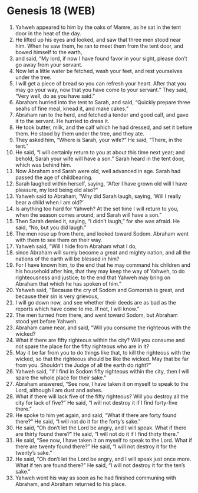 * Genesis 18 (WEB)
:PROPERTIES:
:ID: WEB/01-GEN18
:END:

1. Yahweh appeared to him by the oaks of Mamre, as he sat in the tent door in the heat of the day.
2. He lifted up his eyes and looked, and saw that three men stood near him. When he saw them, he ran to meet them from the tent door, and bowed himself to the earth,
3. and said, “My lord, if now I have found favor in your sight, please don’t go away from your servant.
4. Now let a little water be fetched, wash your feet, and rest yourselves under the tree.
5. I will get a piece of bread so you can refresh your heart. After that you may go your way, now that you have come to your servant.” They said, “Very well, do as you have said.”
6. Abraham hurried into the tent to Sarah, and said, “Quickly prepare three seahs of fine meal, knead it, and make cakes.”
7. Abraham ran to the herd, and fetched a tender and good calf, and gave it to the servant. He hurried to dress it.
8. He took butter, milk, and the calf which he had dressed, and set it before them. He stood by them under the tree, and they ate.
9. They asked him, “Where is Sarah, your wife?” He said, “There, in the tent.”
10. He said, “I will certainly return to you at about this time next year; and behold, Sarah your wife will have a son.” Sarah heard in the tent door, which was behind him.
11. Now Abraham and Sarah were old, well advanced in age. Sarah had passed the age of childbearing.
12. Sarah laughed within herself, saying, “After I have grown old will I have pleasure, my lord being old also?”
13. Yahweh said to Abraham, “Why did Sarah laugh, saying, ‘Will I really bear a child when I am old?’
14. Is anything too hard for Yahweh? At the set time I will return to you, when the season comes around, and Sarah will have a son.”
15. Then Sarah denied it, saying, “I didn’t laugh,” for she was afraid. He said, “No, but you did laugh.”
16. The men rose up from there, and looked toward Sodom. Abraham went with them to see them on their way.
17. Yahweh said, “Will I hide from Abraham what I do,
18. since Abraham will surely become a great and mighty nation, and all the nations of the earth will be blessed in him?
19. For I have known him, to the end that he may command his children and his household after him, that they may keep the way of Yahweh, to do righteousness and justice; to the end that Yahweh may bring on Abraham that which he has spoken of him.”
20. Yahweh said, “Because the cry of Sodom and Gomorrah is great, and because their sin is very grievous,
21. I will go down now, and see whether their deeds are as bad as the reports which have come to me. If not, I will know.”
22. The men turned from there, and went toward Sodom, but Abraham stood yet before Yahweh.
23. Abraham came near, and said, “Will you consume the righteous with the wicked?
24. What if there are fifty righteous within the city? Will you consume and not spare the place for the fifty righteous who are in it?
25. May it be far from you to do things like that, to kill the righteous with the wicked, so that the righteous should be like the wicked. May that be far from you. Shouldn’t the Judge of all the earth do right?”
26. Yahweh said, “If I find in Sodom fifty righteous within the city, then I will spare the whole place for their sake.”
27. Abraham answered, “See now, I have taken it on myself to speak to the Lord, although I am dust and ashes.
28. What if there will lack five of the fifty righteous? Will you destroy all the city for lack of five?” He said, “I will not destroy it if I find forty-five there.”
29. He spoke to him yet again, and said, “What if there are forty found there?” He said, “I will not do it for the forty’s sake.”
30. He said, “Oh don’t let the Lord be angry, and I will speak. What if there are thirty found there?” He said, “I will not do it if I find thirty there.”
31. He said, “See now, I have taken it on myself to speak to the Lord. What if there are twenty found there?” He said, “I will not destroy it for the twenty’s sake.”
32. He said, “Oh don’t let the Lord be angry, and I will speak just once more. What if ten are found there?” He said, “I will not destroy it for the ten’s sake.”
33. Yahweh went his way as soon as he had finished communing with Abraham, and Abraham returned to his place.
